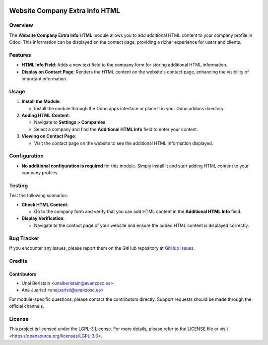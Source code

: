 .. image:: https://img.shields.io/badge/license-LGPL--3-blue.svg
   :target: https://opensource.org/licenses/LGPL-3.0
   :alt: License: LGPL-3

===============================
Website Company Extra Info HTML
===============================

Overview
========

The **Website Company Extra Info HTML** module allows you to add additional HTML content to your company profile in Odoo. This information can be displayed on the contact page, providing a richer experience for users and clients.

Features
========

- **HTML Info Field**: Adds a new text field to the company form for storing additional HTML information.
- **Display on Contact Page**: Renders the HTML content on the website's contact page, enhancing the visibility of important information.

Usage
=====

1. **Install the Module**:

   - Install the module through the Odoo apps interface or place it in your Odoo addons directory.

2. **Adding HTML Content**:

   - Navigate to **Settings > Companies**.
   - Select a company and find the **Additional HTML Info** field to enter your content.

3. **Viewing on Contact Page**:

   - Visit the contact page on the website to see the additional HTML information displayed.

Configuration
=============

- **No additional configuration is required** for this module. Simply install it and start adding HTML content to your company profiles.

Testing
=======

Test the following scenarios:

- **Check HTML Content**:

  - Go to the company form and verify that you can add HTML content in the **Additional HTML Info** field.

- **Display Verification**:

  - Navigate to the contact page of your website and ensure the added HTML content is displayed correctly.

Bug Tracker
===========

If you encounter any issues, please report them on the GitHub repository at `GitHub Issues <https://github.com/avanzosc/odoo-addons/issues>`_.

Credits
=======

Contributors
------------

* Unai Beristain <unaiberistain@avanzosc.es>
* Ana Juaristi <anajuaristi@avanzosc.es>

For module-specific questions, please contact the contributors directly. Support requests should be made through the official channels.

License
=======

This project is licensed under the LGPL-3 License. For more details, please refer to the LICENSE file or visit <https://opensource.org/licenses/LGPL-3.0>.
